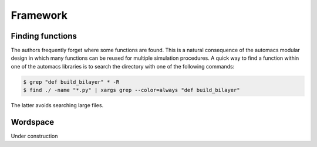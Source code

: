 
.. title :: Framework

*********
Framework
*********

.. _finding_functions:

Finding functions
-----------------

The authors frequently forget where some functions are found. This is a natural consequence of the automacs modular design in which many functions can be reused for multiple simulation procedures. A quick way to find a function within one of the automacs libraries is to search the directory with one of the following commands:

.. code-block :: bash

	$ grep "def build_bilayer" * -R
	$ find ./ -name "*.py" | xargs grep --color=always "def build_bilayer"

The latter avoids searching large files. 

.. _wordspace:

Wordspace
---------

Under construction
